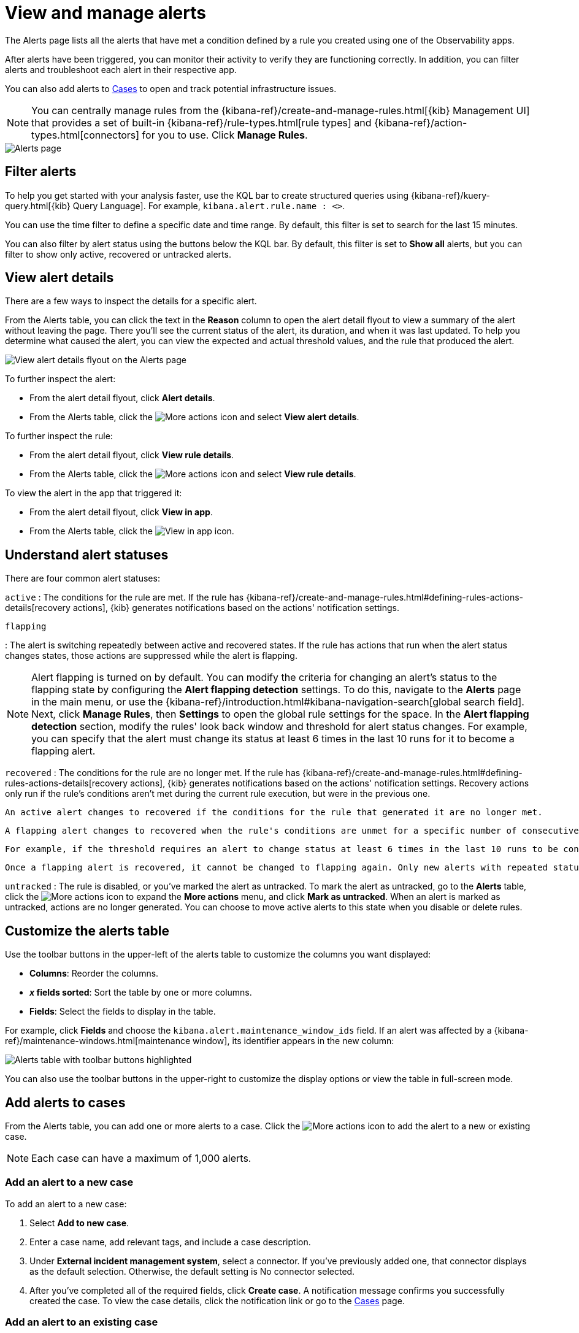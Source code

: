 [[view-observability-alerts]]
= View and manage alerts

The Alerts page lists all the alerts that have met a condition defined by a rule you created using
one of the Observability apps.

After alerts have been triggered, you can monitor their activity to verify they are functioning correctly.
In addition, you can filter alerts and troubleshoot each alert in their respective app.

You can also add alerts to <<create-cases,Cases>> to open and track potential infrastructure issues.

NOTE: You can centrally manage rules from the
{kibana-ref}/create-and-manage-rules.html[{kib} Management UI] that provides a
set of built-in {kibana-ref}/rule-types.html[rule types] and
{kibana-ref}/action-types.html[connectors] for you to use. Click *Manage Rules*.

[role="screenshot"]
image::images/alerts-page.png[Alerts page]

[discrete]
[[filter-observability-alerts]]
== Filter alerts

To help you get started with your analysis faster, use the KQL bar to create structured queries using
{kibana-ref}/kuery-query.html[{kib} Query Language]. For example, `kibana.alert.rule.name : <>`.

You can use the time filter to define a specific date and time range. By default, this filter is set to search
for the last 15 minutes.

You can also filter by alert status using the buttons below the KQL bar.
By default, this filter is set to *Show all* alerts, but you can filter to show only active, recovered or untracked alerts.

[discrete]
[[view--alert-details]]
== View alert details

There are a few ways to inspect the details for a specific alert.

From the Alerts table, you can click the text in the *Reason* column to open the alert detail flyout to view a summary of the alert without leaving the page.
There you'll see the current status of the alert, its duration, and when it was last updated.
To help you determine what caused the alert, you can view the expected and actual threshold values, and the rule that produced the alert.

[role="screenshot"]
image::view-alert-details.png[View alert details flyout on the Alerts page]

To further inspect the alert:

* From the alert detail flyout, click *Alert details*.
* From the Alerts table, click the image:images/icons/boxesHorizontal.svg[More actions] icon and select *View alert details*.

To further inspect the rule:

* From the alert detail flyout, click *View rule details*.
* From the Alerts table, click the image:images/icons/boxesHorizontal.svg[More actions] icon and select *View rule details*.

To view the alert in the app that triggered it:

* From the alert detail flyout, click *View in app*.
* From the Alerts table, click the image:images/icons/eye.svg[View in app] icon.

[discrete]
[[understand-alert-statuses]]
== Understand alert statuses

There are four common alert statuses:

`active`
:   The conditions for the rule are met. If the rule has {kibana-ref}/create-and-manage-rules.html#defining-rules-actions-details[recovery actions], {kib} generates notifications based on the actions' notification settings. 

`flapping`

:   The alert is switching repeatedly between active and recovered states. If the rule has actions that run when the alert status changes states, those actions are suppressed while the alert is flapping.

NOTE: Alert flapping is turned on by default. You can modify the criteria for changing an alert's status to the flapping state by configuring the **Alert flapping detection** settings. To do this, navigate to the **Alerts** page in the main menu, or use the {kibana-ref}/introduction.html#kibana-navigation-search[global search field]. Next, click **Manage Rules**, then **Settings** to open the global rule settings for the space. In the **Alert flapping detection** section, modify the rules' look back window and threshold for alert status changes. For example, you can specify that the alert must change its status at least 6 times in the last 10 runs for it to become a flapping alert. 

`recovered`
:   The conditions for the rule are no longer met. If the rule has {kibana-ref}/create-and-manage-rules.html#defining-rules-actions-details[recovery actions], {kib} generates notifications based on the actions' notification settings. Recovery actions only run if the rule's conditions aren't met during the current rule execution, but were in the previous one. 


    An active alert changes to recovered if the conditions for the rule that generated it are no longer met. 

    A flapping alert changes to recovered when the rule's conditions are unmet for a specific number of consecutive runs. This number is determined by the **Alert status change threshold** setting, which you can configure under the **Alert flapping detection** settings.
    
    For example, if the threshold requires an alert to change status at least 6 times in the last 10 runs to be considered flapping, then to recover, the rule's conditions must remain unmet for 6 consecutive runs. If the rule's conditions are met at any point during this recovery period, the count of consecutive unmet runs will reset, requiring the alert to remain unmet for an additional 6 consecutive runs to finally be reported as recovered.

    Once a flapping alert is recovered, it cannot be changed to flapping again. Only new alerts with repeated status changes are candidates for the flapping status. 

`untracked`
:   The rule is disabled, or you've marked the alert as untracked. To mark the alert as untracked, go to the **Alerts** table, click the image:images/icons/boxesHorizontal.svg[More actions] icon to expand the **More actions** menu, and click **Mark as untracked**. When an alert is marked as untracked, actions are no longer generated. You can choose to move active alerts to this state when you disable or delete rules.

[discrete]
[[customize-observability-alerts-table]]
== Customize the alerts table

Use the toolbar buttons in the upper-left of the alerts table to customize the columns you want displayed:

* **Columns**: Reorder the columns.
* **_x_ fields sorted**: Sort the table by one or more columns.
* **Fields**: Select the fields to display in the table.

For example, click **Fields** and choose the `kibana.alert.maintenance_window_ids` field.
If an alert was affected by a {kibana-ref}/maintenance-windows.html[maintenance window], its identifier appears in the new column:

[role="screenshot"]
image::images/alert-table-toolbar-buttons.png[Alerts table with toolbar buttons highlighted]

You can also use the toolbar buttons in the upper-right to customize the display options or view the table in full-screen mode.

[discrete]
[[cases-observability-alerts]]
== Add alerts to cases

From the Alerts table, you can add one or more alerts to a case. Click the image:images/icons/boxesHorizontal.svg[More actions] icon
to add the alert to a new or existing case.

NOTE: Each case can have a maximum of 1,000 alerts.

[discrete]
[[new-case-observability-alerts]]
=== Add an alert to a new case

To add an alert to a new case:

. Select **Add to new case**.
. Enter a case name, add relevant tags, and include a case description.
. Under *External incident management system*, select a connector. If you’ve previously added one, that connector
displays as the default selection. Otherwise, the default setting is No connector selected.
. After you’ve completed all of the required fields, click *Create case*. A notification message confirms you successfully
created the case. To view the case details, click the notification link or go to the <<create-cases,Cases>> page.

[discrete]
[[existing-case-observability-alerts]]
=== Add an alert to an existing case

To add an alert to an existing case:

. Select **Add to existing case**.
. From the Select case pane, select the case for which to attach an alert. A confirmation message displays
with an option to view the updated case. To view the case details, click the notification link or go to the <<create-cases,Cases>> page.

[discrete]
[[clean-up-alerts-obs]]
=== Clean up alerts

Manage the size of alert indices in your space by clearing out alerts that are older or infrequently accessed. You can do this by {kibana-ref}/view-alerts.html#clean-up-alerts[running an alert cleanup task], which deletes alerts according to the criteria that you define.
